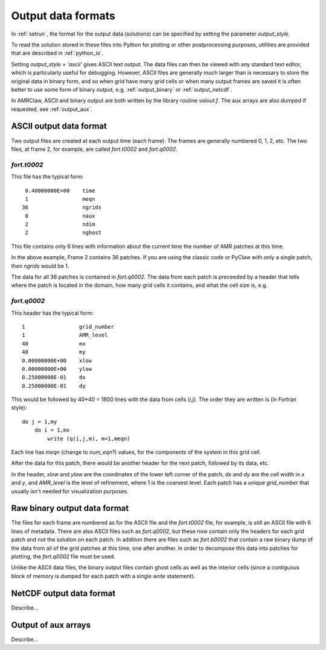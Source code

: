 
.. _output_styles:

******************************
Output data formats
******************************

In :ref:`setrun`, the format for the output data (solutions) can be
specified by setting the parameter `output_style`. 

To read the solution stored in these files into Python for plotting or other
postprocessing purposes, utilities are provided that are described in
:ref:`python_io`.

Setting `output_style = 'ascii'` gives ASCII text output.  The data files
can then be viewed with any standard text editor, which is particularly
useful for debugging.  However, ASCII files are generally much larger than
is necessary to store the original data in binary form, and so when grid
have many grid cells or when many output frames are saved it is often better
to use some form of binary output, e.g. :ref:`output_binary` or
:ref:`output_netcdf`.

In AMRClaw, ASCII and binary output are both written by the library routine
`valout.f`.  The aux arrays are also dumped if requested, see
:ref:`output_aux`.

.. _output_ascii:

ASCII output data format
------------------------

Two output files are created at each output time (each frame).  The frames
are generally numbered 0, 1, 2, etc.  The two files, at frame 2, for
example, are called `fort.t0002` and `fort.q0002`.  

`fort.t0002`
************

This file has the typical form::

    0.40000000E+00    time
    1                 meqn
   36                 ngrids
    0                 naux
    2                 ndim
    2                 nghost


This file contains only 6 lines with information about the current time the
number of AMR patches at this time. 

In the above example, Frame 2 contains 36 patches.  
If you are using the classic code
or PyClaw with only a single patch, then `ngrids` would be 1.

The data for all 36 patches is contained in `fort.q0002`.  The data from each
patch is preceeded by a header that tells where the patch is located in the
domain, how many grid cells it contains, and what the cell size is, e.g. 

`fort.q0002`
************

This header has the typical form::

    1                 grid_number
    1                 AMR_level
    40                mx
    40                my
    0.00000000E+00    xlow
    0.00000000E+00    ylow
    0.25000000E-01    dx
    0.25000000E-01    dy

This would be followed by 40*40 = 1600 lines with the data from cells (i,j).
The order they are written is (in Fortran style)::

    do j = 1,my
        do i = 1,mx
            write (q(i,j,m), m=1,meqn)

Each line has `meqn` (change to `num_eqn`?) values, for the components of
the system in this grid cell.

After the data for this patch, there would be another header for the next
patch, followed by its data, etc.

In the header, `xlow` and `ylow` are the coordinates of the lower left
corner of the patch, `dx` and `dy` are the cell width in `x` and `y`, and 
`AMR_level` is the level of refinement, where 1 is the coarsest level.  
Each patch has a unique `grid_number` that usually isn't needed for
visualization purposes.




.. _output_binary:

Raw binary output data format
------------------------------

The files for each frame are numbered as for the ASCII file and the
`fort.t0002` file, for example, is still an ASCII file with 6 lines of
metadata.  There are also ASCII files such as `fort.q0002`, but these now
contain only the headers for each grid patch and not the solution on each
patch.  In addition there are files such as
`fort.b0002` that contain a raw binary dump of the data from all of the 
grid patches at this time, one after another.  In order to decompose this
data into patches for plotting, the `fort.q0002` file must be used.

Unlike the ASCII data files, the binary output
files contain ghost cells as well as the interior cells (since a contiguous
block of memory is dumped for each patch with a single `write` statement).


.. _output_netcdf:

NetCDF output data format
------------------------------

Describe...

.. _output_aux:

Output of aux arrays
---------------------

Describe...


